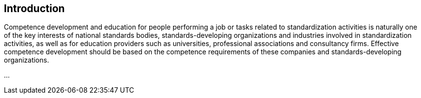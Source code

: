 
[[introduction]]
== Introduction

// Insert introduction here.

Competence development and education for people performing a job or tasks related to standardization activities is naturally one of the key interests of national standards bodies, standards-developing organizations and industries involved in standardization activities, as well as for education providers such as universities, professional associations and consultancy firms. Effective competence development should be based on the competence requirements of these companies and standards-developing organizations.

...
